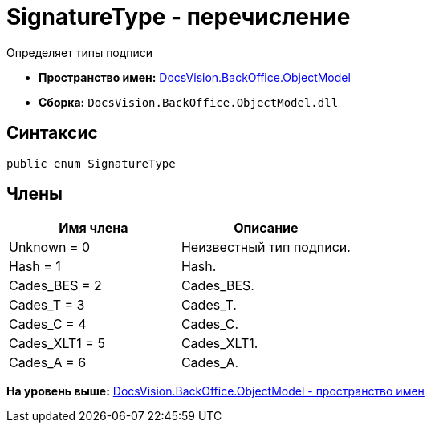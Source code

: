 = SignatureType - перечисление

Определяет типы подписи

* [.keyword]*Пространство имен:* xref:ObjectModel_NS.adoc[DocsVision.BackOffice.ObjectModel]
* [.keyword]*Сборка:* [.ph .filepath]`DocsVision.BackOffice.ObjectModel.dll`

[[SignatureType_EN__section_g4j_x41_npb]]
== Синтаксис

[source,pre,codeblock,language-csharp]
----
public enum SignatureType
----

[[SignatureType_EN__section_h4j_x41_npb]]
== Члены

[cols=",",options="header",]
|===
|Имя члена |Описание
|Unknown = 0 |Неизвестный тип подписи.
|Hash = 1 |Hash.
|Cades_BES = 2 |Cades_BES.
|Cades_T = 3 |Cades_T.
|Cades_C = 4 |Cades_C.
|Cades_XLT1 = 5 |Cades_XLT1.
|Cades_A = 6 |Cades_A.
|===

*На уровень выше:* xref:../../../../api/DocsVision/BackOffice/ObjectModel/ObjectModel_NS.adoc[DocsVision.BackOffice.ObjectModel - пространство имен]
